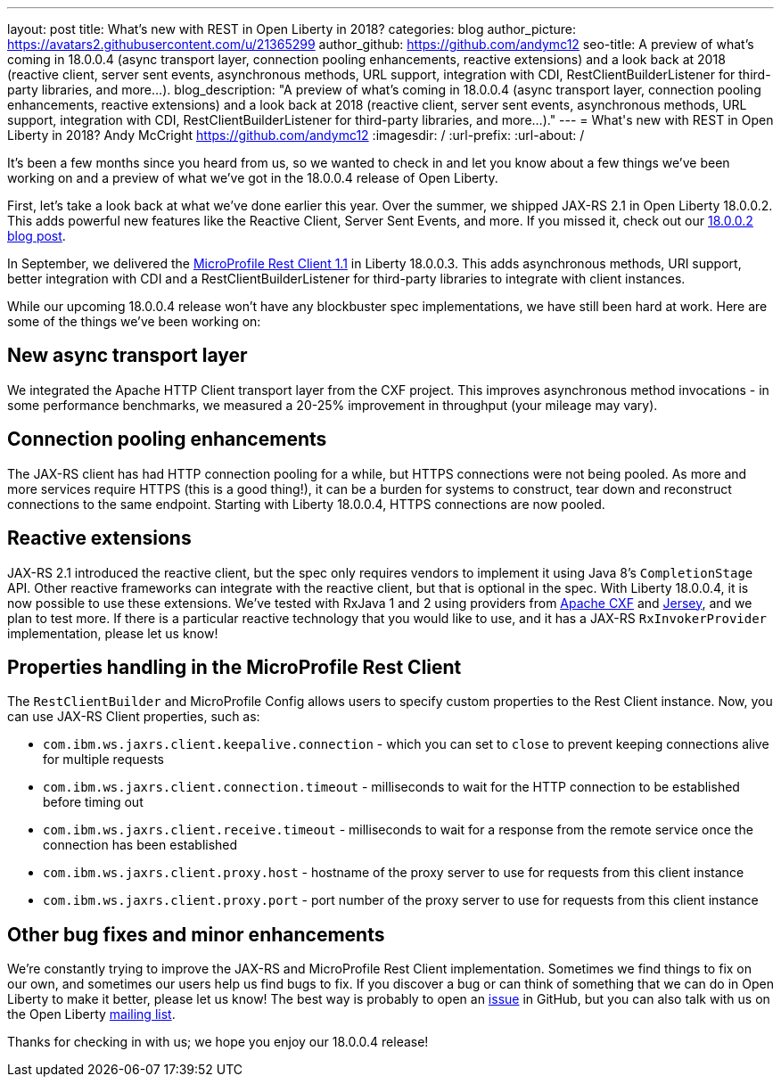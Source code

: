 ---
layout: post
title: What's new with REST in Open Liberty in 2018?
categories: blog
author_picture: https://avatars2.githubusercontent.com/u/21365299
author_github: https://github.com/andymc12
seo-title: A preview of what's coming in 18.0.0.4 (async transport layer, connection pooling enhancements, reactive extensions) and a look back at 2018 (reactive client, server sent events, asynchronous methods, URL support, integration with CDI, RestClientBuilderListener for third-party libraries, and more...).
blog_description: "A preview of what's coming in 18.0.0.4 (async transport layer, connection pooling enhancements, reactive extensions) and a look back at 2018 (reactive client, server sent events, asynchronous methods, URL support, integration with CDI, RestClientBuilderListener for third-party libraries, and more...)."
---
= What\'s new with REST in Open Liberty in 2018?
Andy McCright <https://github.com/andymc12>
:imagesdir: /
:url-prefix:
:url-about: /

It's been a few months since you heard from us, so we wanted to check in and let
you know about a few things we've been working on and a preview of what we've got in the 18.0.0.4 release of Open Liberty.

First, let's take a look back at what we've done earlier this year.  Over the
summer, we shipped JAX-RS 2.1 in Open Liberty 18.0.0.2.  This adds powerful new
features like the Reactive Client, Server Sent Events, and more.  If you missed
it, check out our https://openliberty.io/blog/2018/06/29/full_java_ee_8_liberty_18002.html#jaxrs[18.0.0.2 blog post].

In September, we delivered the https://github.com/eclipse/microprofile-rest-client/releases/tag/1.1[MicroProfile Rest Client 1.1]
in Liberty 18.0.0.3.  This adds asynchronous methods, URI support, better
integration with CDI and a RestClientBuilderListener for third-party libraries
to integrate with client instances.

While our upcoming 18.0.0.4 release won't have any blockbuster spec
implementations, we have still been hard at work.  Here are some of the things
we've been working on:

== New async transport layer

We integrated the Apache HTTP Client transport layer from the CXF project. This
improves asynchronous method invocations - in some performance benchmarks, we
measured a 20-25% improvement in throughput (your mileage may vary).

== Connection pooling enhancements

The JAX-RS client has had HTTP connection pooling for a while, but HTTPS
connections were not being pooled.  As more and more services require HTTPS
(this is a good thing!), it can be a burden for systems to construct, tear down
and reconstruct connections to the same endpoint.  Starting with Liberty
18.0.0.4, HTTPS connections are now pooled.

== Reactive extensions

JAX-RS 2.1 introduced the reactive client, but the spec only requires vendors to
implement it using Java 8's `CompletionStage` API.  Other reactive frameworks
can integrate with the reactive client, but that is optional in the spec.  With
Liberty 18.0.0.4, it is now possible to use these extensions.  We've tested with
RxJava 1 and 2 using providers from http://cxf.apache.org/docs/jax-rs-basics.html#JAX-RSBasics-ReactiveClientAPI[Apache CXF]
and https://jersey.github.io/project-info/2.27/jersey/project/project/jersey-rx-client-rxjava2/dependencies.html[Jersey],
and we plan to test more. If there is a particular reactive technology that
you would like to use, and it has a JAX-RS `RxInvokerProvider` implementation,
please let us know!

== Properties handling in the MicroProfile Rest Client

The `RestClientBuilder` and MicroProfile Config allows users to specify custom properties
to the Rest Client instance.  Now, you can use JAX-RS Client properties, such
as:

* `com.ibm.ws.jaxrs.client.keepalive.connection` - which you can set to `close` to prevent keeping connections alive for multiple requests
* `com.ibm.ws.jaxrs.client.connection.timeout` - milliseconds to wait for the
HTTP connection to be established before timing out
* `com.ibm.ws.jaxrs.client.receive.timeout` - milliseconds to wait for a
response from the remote service once the connection has been established
* `com.ibm.ws.jaxrs.client.proxy.host` - hostname of the proxy server to use
for requests from this client instance
* `com.ibm.ws.jaxrs.client.proxy.port` - port number of the proxy server to use
for requests from this client instance

== Other bug fixes and minor enhancements

We're constantly trying to improve the JAX-RS and MicroProfile Rest Client
implementation.  Sometimes we find things to fix on our own, and sometimes our
users help us find bugs to fix.  If you discover a bug or can think of
something that we can do in Open Liberty to make it better, please let us know!
The best way is probably to open an https://github.com/OpenLiberty/open-liberty/issues[issue]
in GitHub, but you can also talk with us on the Open Liberty https://groups.io/g/openliberty[mailing list].

Thanks for checking in with us; we hope you enjoy our 18.0.0.4 release!
